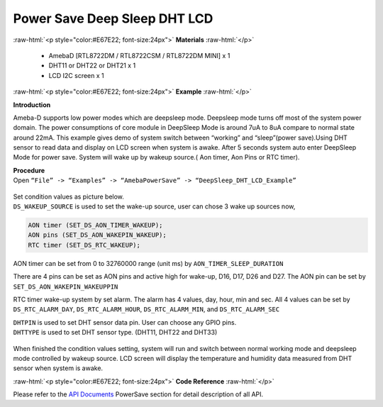 ##########################################################################
Power Save Deep Sleep DHT LCD
##########################################################################

.. role:: raw-html(raw)
   :format: html

:raw-html:`<p style="color:#E67E22; font-size:24px">`
**Materials**
:raw-html:`</p>`

  - AmebaD [RTL8722DM / RTL8722CSM / RTL8722DM MINI] x 1
  - DHT11 or DHT22 or DHT21 x 1
  - LCD I2C screen x 1

:raw-html:`<p style="color:#E67E22; font-size:24px">`
**Example**
:raw-html:`</p>`

**Introduction**

Ameba-D supports low power modes which are deepsleep mode. Deepsleep
mode turns off most of the system power domain. The power consumptions
of core module in DeepSleep Mode is around 7uA to 8uA compare to normal
state around 22mA. This example gives demo of system switch between
“working” and “sleep”(power save).Using DHT sensor to read data and
display on LCD screen when system is awake. After 5 seconds system auto
enter DeepSleep Mode for power save. System will wake up by wakeup
source.( Aon timer, Aon Pins or RTC timer).

| **Procedure**
| Open ``“File” -> “Examples” -> “AmebaPowerSave” ->
  “DeepSleep_DHT_LCD_Example”``
  
  |1|


| Set condition values as picture below.
| ``DS_WAKEUP_SOURCE`` is used to set the wake-up source, user can chose 3 
  wake up sources now,

.. code-block:: c

   AON timer (SET_DS_AON_TIMER_WAKEUP);
   AON pins (SET_DS_AON_WAKEPIN_WAKEUP);
   RTC timer (SET_DS_RTC_WAKEUP);

AON timer can be set from 0 to 32760000 range (unit ms) by
``AON_TIMER_SLEEP_DURATION``

There are 4 pins can be set as AON pins and active high for wake-up,
D16, D17, D26 and D27. The AON pin can be set by
``SET_DS_AON_WAKEPIN_WAKEUPPIN``

RTC timer wake-up system by set alarm. The alarm has 4 values, day,
hour, min and sec. All 4 values can be set by ``DS_RTC_ALARM_DAY``,
``DS_RTC_ALARM_HOUR``, ``DS_RTC_ALARM_MIN``, and ``DS_RTC_ALARM_SEC``

| ``DHTPIN`` is used to set DHT sensor data pin. User can choose any GPIO
  pins.
| ``DHTTYPE`` is used to set DHT sensor type. (DHT11, DHT22 and DHT33)

  |2|

When finished the condition values setting, system will run and switch
between normal working mode and deepsleep mode controlled by wakeup
source. LCD screen will display the temperature and humidity data
measured from DHT sensor when system is awake.

:raw-html:`<p style="color:#E67E22; font-size:24px">`
**Code Reference**
:raw-html:`</p>`

Please refer to the `API
Documents <https://www.amebaiot.com/rtl8722dm-arduino-online-api-documents/>`__ PowerSave
section for detail description of all API.

.. |1| image:: ../../media/Power_Save_Deep_Sleep_DHT_LCD/image1.png
   :width: 689
   :height: 704
   :scale: 50 %
.. |2| image:: ../../media/Power_Save_Deep_Sleep_DHT_LCD/image2.png
   :width: 716
   :height: 442
   :scale: 50 %